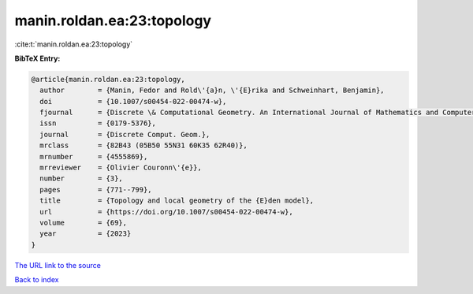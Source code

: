 manin.roldan.ea:23:topology
===========================

:cite:t:`manin.roldan.ea:23:topology`

**BibTeX Entry:**

.. code-block:: bibtex

   @article{manin.roldan.ea:23:topology,
     author        = {Manin, Fedor and Rold\'{a}n, \'{E}rika and Schweinhart, Benjamin},
     doi           = {10.1007/s00454-022-00474-w},
     fjournal      = {Discrete \& Computational Geometry. An International Journal of Mathematics and Computer Science},
     issn          = {0179-5376},
     journal       = {Discrete Comput. Geom.},
     mrclass       = {82B43 (05B50 55N31 60K35 62R40)},
     mrnumber      = {4555869},
     mrreviewer    = {Olivier Couronn\'{e}},
     number        = {3},
     pages         = {771--799},
     title         = {Topology and local geometry of the {E}den model},
     url           = {https://doi.org/10.1007/s00454-022-00474-w},
     volume        = {69},
     year          = {2023}
   }

`The URL link to the source <https://doi.org/10.1007/s00454-022-00474-w>`__


`Back to index <../By-Cite-Keys.html>`__
